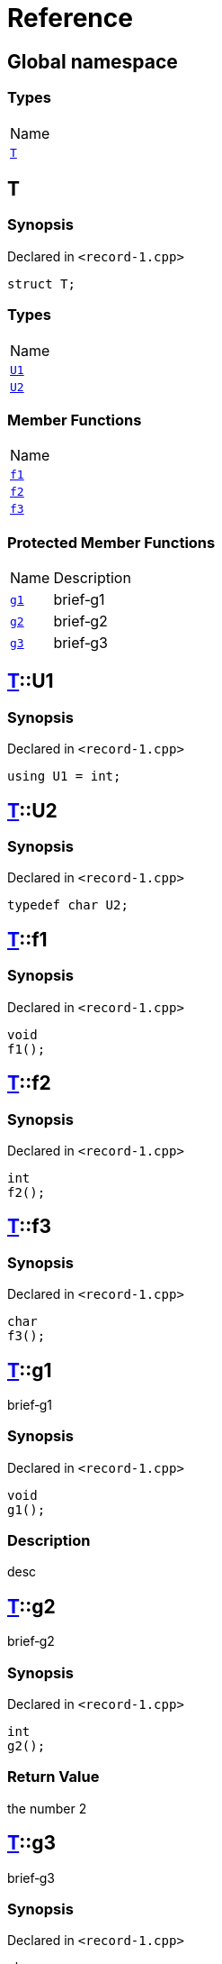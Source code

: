 = Reference
:mrdocs:

[#index]
== Global namespace

=== Types

[cols=1]
|===
| Name
| link:#T[`T`] 
|===

[#T]
== T

=== Synopsis

Declared in `&lt;record&hyphen;1&period;cpp&gt;`

[source,cpp,subs="verbatim,replacements,macros,-callouts"]
----
struct T;
----

=== Types

[cols=1]
|===
| Name
| link:#T-U1[`U1`] 
| link:#T-U2[`U2`] 
|===

=== Member Functions

[cols=1]
|===
| Name
| link:#T-f1[`f1`] 
| link:#T-f2[`f2`] 
| link:#T-f3[`f3`] 
|===

=== Protected Member Functions

[cols="1,4"]
|===
| Name| Description
| link:#T-g1[`g1`] 
| brief&hyphen;g1
| link:#T-g2[`g2`] 
| brief&hyphen;g2
| link:#T-g3[`g3`] 
| brief&hyphen;g3
|===

[#T-U1]
== link:#T[T]::U1

=== Synopsis

Declared in `&lt;record&hyphen;1&period;cpp&gt;`

[source,cpp,subs="verbatim,replacements,macros,-callouts"]
----
using U1 = int;
----

[#T-U2]
== link:#T[T]::U2

=== Synopsis

Declared in `&lt;record&hyphen;1&period;cpp&gt;`

[source,cpp,subs="verbatim,replacements,macros,-callouts"]
----
typedef char U2;
----

[#T-f1]
== link:#T[T]::f1

=== Synopsis

Declared in `&lt;record&hyphen;1&period;cpp&gt;`

[source,cpp,subs="verbatim,replacements,macros,-callouts"]
----
void
f1();
----

[#T-f2]
== link:#T[T]::f2

=== Synopsis

Declared in `&lt;record&hyphen;1&period;cpp&gt;`

[source,cpp,subs="verbatim,replacements,macros,-callouts"]
----
int
f2();
----

[#T-f3]
== link:#T[T]::f3

=== Synopsis

Declared in `&lt;record&hyphen;1&period;cpp&gt;`

[source,cpp,subs="verbatim,replacements,macros,-callouts"]
----
char
f3();
----

[#T-g1]
== link:#T[T]::g1

brief&hyphen;g1

=== Synopsis

Declared in `&lt;record&hyphen;1&period;cpp&gt;`

[source,cpp,subs="verbatim,replacements,macros,-callouts"]
----
void
g1();
----

=== Description

desc

[#T-g2]
== link:#T[T]::g2

brief&hyphen;g2

=== Synopsis

Declared in `&lt;record&hyphen;1&period;cpp&gt;`

[source,cpp,subs="verbatim,replacements,macros,-callouts"]
----
int
g2();
----

=== Return Value

the number 2

[#T-g3]
== link:#T[T]::g3

brief&hyphen;g3

=== Synopsis

Declared in `&lt;record&hyphen;1&period;cpp&gt;`

[source,cpp,subs="verbatim,replacements,macros,-callouts"]
----
char
g3(int x);
----

=== Return Value

the separator

=== Parameters

[cols="1,4"]
|===
|Name|Description

| *x*
| any old number
|===


[.small]#Created with https://www.mrdocs.com[MrDocs]#
